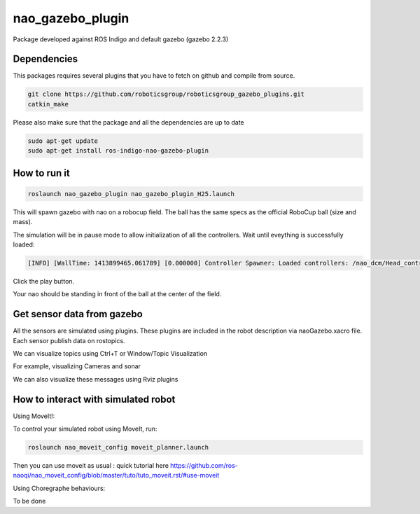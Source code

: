nao_gazebo_plugin
=================

Package developed against ROS Indigo and default gazebo (gazebo 2.2.3)

Dependencies
------------

This packages requires several plugins that you have to fetch on github and compile from source.

.. code-block:: bash
    
    git clone https://github.com/roboticsgroup/roboticsgroup_gazebo_plugins.git
    catkin_make

Please also make sure that the package and all the dependencies are up to date

.. code-block:: bash
    
    sudo apt-get update
    sudo apt-get install ros-indigo-nao-gazebo-plugin


How to run it
-------------

.. code-block:: bash
    
    roslaunch nao_gazebo_plugin nao_gazebo_plugin_H25.launch


This will spawn gazebo with nao on a robocup field.
The ball has the same specs as the official RoboCup ball (size and mass).

The simulation will be in pause mode to allow initialization of all the controllers.
Wait until eveything is successfully loaded: 

.. code-block:: bash
    
    [INFO] [WallTime: 1413899465.061789] [0.000000] Controller Spawner: Loaded controllers: /nao_dcm/Head_controller, /nao_dcm/RightArm_controller, /nao_dcm/LeftArm_controller, /nao_dcm/LeftLeg_controller, /nao_dcm/RightLeg_controller, /nao_dcm/RightHand_controller, /nao_dcm/LeftHand_controller, /nao_dcm/joint_state_controller


Click the play button.

Your nao should be standing in front of the ball at the center of the field.


Get sensor data from gazebo
---------------------------

All the sensors are simulated using plugins. These plugins are included in the robot description via naoGazebo.xacro file. 
Each sensor publish data on rostopics. 

We can visualize topics using Ctrl+T or Window/Topic Visualization

.. image:: images/TopicVisu.png   
   :width: 100%

For example, visualizing Cameras and sonar

.. image:: images/GazeboCamSonar.png
   :width: 100%


We can also visualize these messages using Rviz plugins

.. image:: images/MoveitCamSonar.png
   :width: 100%


How to interact with simulated robot
------------------------------------

Using MoveIt!:

To control your simulated robot using MoveIt, run:

.. code-block:: bash

    roslaunch nao_moveit_config moveit_planner.launch


Then you can use moveit as usual : quick tutorial here https://github.com/ros-naoqi/nao_moveit_config/blob/master/tuto/tuto_moveit.rst/#use-moveit

Using Choregraphe behaviours:

To be done
